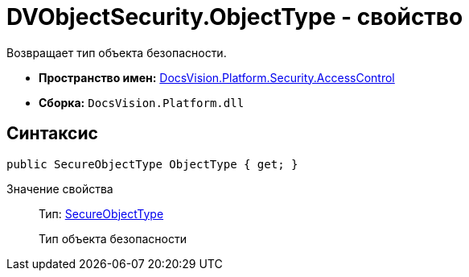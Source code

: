 = DVObjectSecurity.ObjectType - свойство

Возвращает тип объекта безопасности.

* *Пространство имен:* xref:xref:api/DocsVision/Platform/Security/AccessControl/AccessControl_NS.adoc[DocsVision.Platform.Security.AccessControl]
* *Сборка:* `DocsVision.Platform.dll`

== Синтаксис

[source,csharp]
----
public SecureObjectType ObjectType { get; }
----

Значение свойства::
Тип: xref:api/DocsVision/Platform/Security/AccessControl/SecureObjectType_EN.adoc[SecureObjectType]
+
Тип объекта безопасности
